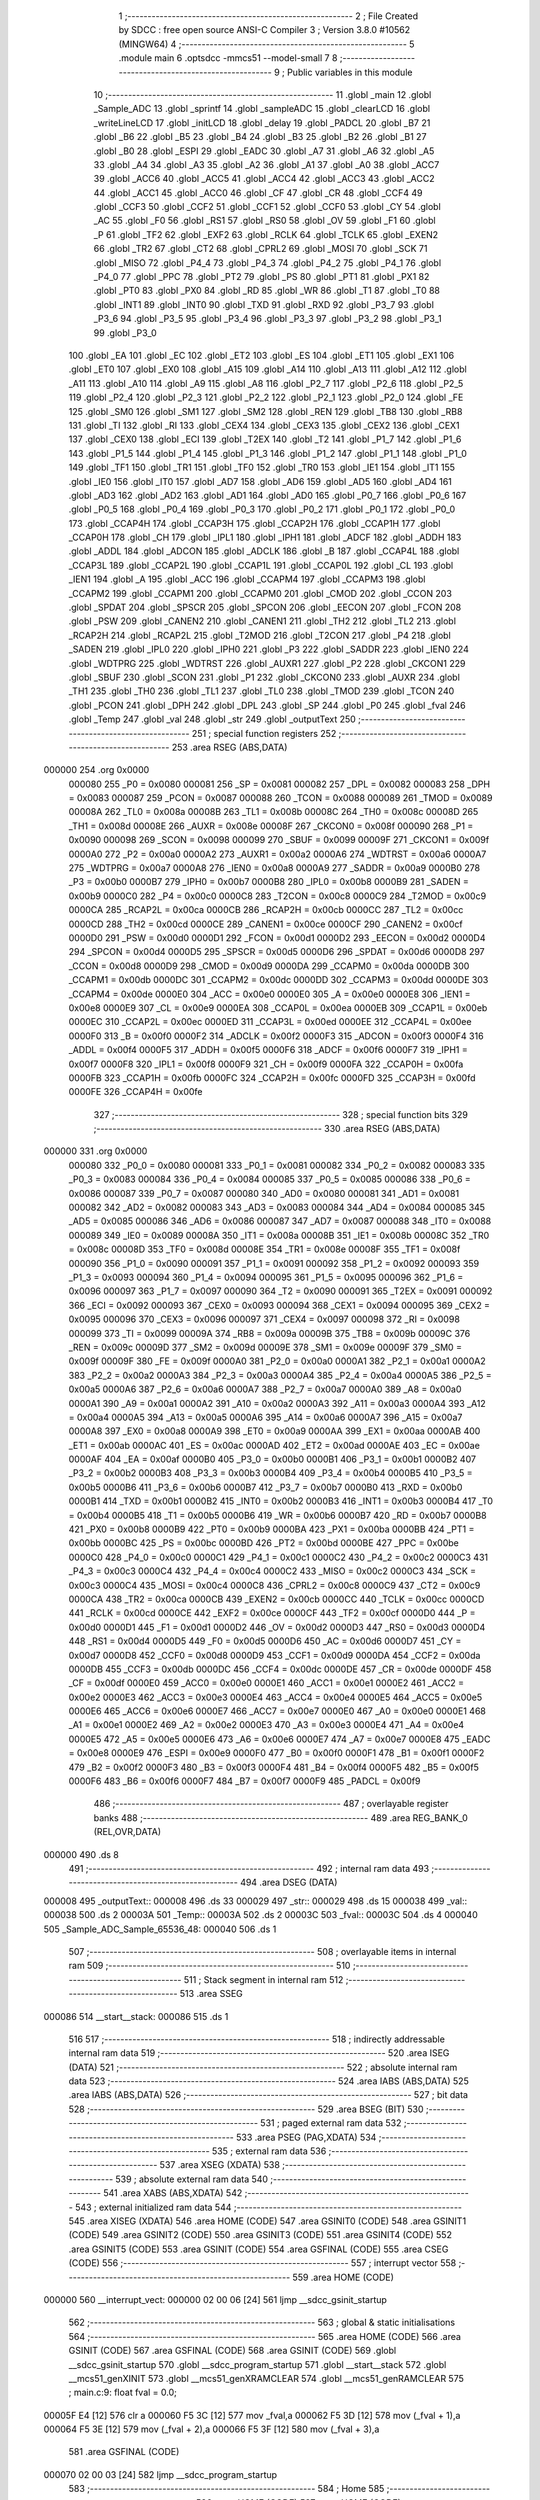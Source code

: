                                      1 ;--------------------------------------------------------
                                      2 ; File Created by SDCC : free open source ANSI-C Compiler
                                      3 ; Version 3.8.0 #10562 (MINGW64)
                                      4 ;--------------------------------------------------------
                                      5 	.module main
                                      6 	.optsdcc -mmcs51 --model-small
                                      7 	
                                      8 ;--------------------------------------------------------
                                      9 ; Public variables in this module
                                     10 ;--------------------------------------------------------
                                     11 	.globl _main
                                     12 	.globl _Sample_ADC
                                     13 	.globl _sprintf
                                     14 	.globl _sampleADC
                                     15 	.globl _clearLCD
                                     16 	.globl _writeLineLCD
                                     17 	.globl _initLCD
                                     18 	.globl _delay
                                     19 	.globl _PADCL
                                     20 	.globl _B7
                                     21 	.globl _B6
                                     22 	.globl _B5
                                     23 	.globl _B4
                                     24 	.globl _B3
                                     25 	.globl _B2
                                     26 	.globl _B1
                                     27 	.globl _B0
                                     28 	.globl _ESPI
                                     29 	.globl _EADC
                                     30 	.globl _A7
                                     31 	.globl _A6
                                     32 	.globl _A5
                                     33 	.globl _A4
                                     34 	.globl _A3
                                     35 	.globl _A2
                                     36 	.globl _A1
                                     37 	.globl _A0
                                     38 	.globl _ACC7
                                     39 	.globl _ACC6
                                     40 	.globl _ACC5
                                     41 	.globl _ACC4
                                     42 	.globl _ACC3
                                     43 	.globl _ACC2
                                     44 	.globl _ACC1
                                     45 	.globl _ACC0
                                     46 	.globl _CF
                                     47 	.globl _CR
                                     48 	.globl _CCF4
                                     49 	.globl _CCF3
                                     50 	.globl _CCF2
                                     51 	.globl _CCF1
                                     52 	.globl _CCF0
                                     53 	.globl _CY
                                     54 	.globl _AC
                                     55 	.globl _F0
                                     56 	.globl _RS1
                                     57 	.globl _RS0
                                     58 	.globl _OV
                                     59 	.globl _F1
                                     60 	.globl _P
                                     61 	.globl _TF2
                                     62 	.globl _EXF2
                                     63 	.globl _RCLK
                                     64 	.globl _TCLK
                                     65 	.globl _EXEN2
                                     66 	.globl _TR2
                                     67 	.globl _CT2
                                     68 	.globl _CPRL2
                                     69 	.globl _MOSI
                                     70 	.globl _SCK
                                     71 	.globl _MISO
                                     72 	.globl _P4_4
                                     73 	.globl _P4_3
                                     74 	.globl _P4_2
                                     75 	.globl _P4_1
                                     76 	.globl _P4_0
                                     77 	.globl _PPC
                                     78 	.globl _PT2
                                     79 	.globl _PS
                                     80 	.globl _PT1
                                     81 	.globl _PX1
                                     82 	.globl _PT0
                                     83 	.globl _PX0
                                     84 	.globl _RD
                                     85 	.globl _WR
                                     86 	.globl _T1
                                     87 	.globl _T0
                                     88 	.globl _INT1
                                     89 	.globl _INT0
                                     90 	.globl _TXD
                                     91 	.globl _RXD
                                     92 	.globl _P3_7
                                     93 	.globl _P3_6
                                     94 	.globl _P3_5
                                     95 	.globl _P3_4
                                     96 	.globl _P3_3
                                     97 	.globl _P3_2
                                     98 	.globl _P3_1
                                     99 	.globl _P3_0
                                    100 	.globl _EA
                                    101 	.globl _EC
                                    102 	.globl _ET2
                                    103 	.globl _ES
                                    104 	.globl _ET1
                                    105 	.globl _EX1
                                    106 	.globl _ET0
                                    107 	.globl _EX0
                                    108 	.globl _A15
                                    109 	.globl _A14
                                    110 	.globl _A13
                                    111 	.globl _A12
                                    112 	.globl _A11
                                    113 	.globl _A10
                                    114 	.globl _A9
                                    115 	.globl _A8
                                    116 	.globl _P2_7
                                    117 	.globl _P2_6
                                    118 	.globl _P2_5
                                    119 	.globl _P2_4
                                    120 	.globl _P2_3
                                    121 	.globl _P2_2
                                    122 	.globl _P2_1
                                    123 	.globl _P2_0
                                    124 	.globl _FE
                                    125 	.globl _SM0
                                    126 	.globl _SM1
                                    127 	.globl _SM2
                                    128 	.globl _REN
                                    129 	.globl _TB8
                                    130 	.globl _RB8
                                    131 	.globl _TI
                                    132 	.globl _RI
                                    133 	.globl _CEX4
                                    134 	.globl _CEX3
                                    135 	.globl _CEX2
                                    136 	.globl _CEX1
                                    137 	.globl _CEX0
                                    138 	.globl _ECI
                                    139 	.globl _T2EX
                                    140 	.globl _T2
                                    141 	.globl _P1_7
                                    142 	.globl _P1_6
                                    143 	.globl _P1_5
                                    144 	.globl _P1_4
                                    145 	.globl _P1_3
                                    146 	.globl _P1_2
                                    147 	.globl _P1_1
                                    148 	.globl _P1_0
                                    149 	.globl _TF1
                                    150 	.globl _TR1
                                    151 	.globl _TF0
                                    152 	.globl _TR0
                                    153 	.globl _IE1
                                    154 	.globl _IT1
                                    155 	.globl _IE0
                                    156 	.globl _IT0
                                    157 	.globl _AD7
                                    158 	.globl _AD6
                                    159 	.globl _AD5
                                    160 	.globl _AD4
                                    161 	.globl _AD3
                                    162 	.globl _AD2
                                    163 	.globl _AD1
                                    164 	.globl _AD0
                                    165 	.globl _P0_7
                                    166 	.globl _P0_6
                                    167 	.globl _P0_5
                                    168 	.globl _P0_4
                                    169 	.globl _P0_3
                                    170 	.globl _P0_2
                                    171 	.globl _P0_1
                                    172 	.globl _P0_0
                                    173 	.globl _CCAP4H
                                    174 	.globl _CCAP3H
                                    175 	.globl _CCAP2H
                                    176 	.globl _CCAP1H
                                    177 	.globl _CCAP0H
                                    178 	.globl _CH
                                    179 	.globl _IPL1
                                    180 	.globl _IPH1
                                    181 	.globl _ADCF
                                    182 	.globl _ADDH
                                    183 	.globl _ADDL
                                    184 	.globl _ADCON
                                    185 	.globl _ADCLK
                                    186 	.globl _B
                                    187 	.globl _CCAP4L
                                    188 	.globl _CCAP3L
                                    189 	.globl _CCAP2L
                                    190 	.globl _CCAP1L
                                    191 	.globl _CCAP0L
                                    192 	.globl _CL
                                    193 	.globl _IEN1
                                    194 	.globl _A
                                    195 	.globl _ACC
                                    196 	.globl _CCAPM4
                                    197 	.globl _CCAPM3
                                    198 	.globl _CCAPM2
                                    199 	.globl _CCAPM1
                                    200 	.globl _CCAPM0
                                    201 	.globl _CMOD
                                    202 	.globl _CCON
                                    203 	.globl _SPDAT
                                    204 	.globl _SPSCR
                                    205 	.globl _SPCON
                                    206 	.globl _EECON
                                    207 	.globl _FCON
                                    208 	.globl _PSW
                                    209 	.globl _CANEN2
                                    210 	.globl _CANEN1
                                    211 	.globl _TH2
                                    212 	.globl _TL2
                                    213 	.globl _RCAP2H
                                    214 	.globl _RCAP2L
                                    215 	.globl _T2MOD
                                    216 	.globl _T2CON
                                    217 	.globl _P4
                                    218 	.globl _SADEN
                                    219 	.globl _IPL0
                                    220 	.globl _IPH0
                                    221 	.globl _P3
                                    222 	.globl _SADDR
                                    223 	.globl _IEN0
                                    224 	.globl _WDTPRG
                                    225 	.globl _WDTRST
                                    226 	.globl _AUXR1
                                    227 	.globl _P2
                                    228 	.globl _CKCON1
                                    229 	.globl _SBUF
                                    230 	.globl _SCON
                                    231 	.globl _P1
                                    232 	.globl _CKCON0
                                    233 	.globl _AUXR
                                    234 	.globl _TH1
                                    235 	.globl _TH0
                                    236 	.globl _TL1
                                    237 	.globl _TL0
                                    238 	.globl _TMOD
                                    239 	.globl _TCON
                                    240 	.globl _PCON
                                    241 	.globl _DPH
                                    242 	.globl _DPL
                                    243 	.globl _SP
                                    244 	.globl _P0
                                    245 	.globl _fval
                                    246 	.globl _Temp
                                    247 	.globl _val
                                    248 	.globl _str
                                    249 	.globl _outputText
                                    250 ;--------------------------------------------------------
                                    251 ; special function registers
                                    252 ;--------------------------------------------------------
                                    253 	.area RSEG    (ABS,DATA)
      000000                        254 	.org 0x0000
                           000080   255 _P0	=	0x0080
                           000081   256 _SP	=	0x0081
                           000082   257 _DPL	=	0x0082
                           000083   258 _DPH	=	0x0083
                           000087   259 _PCON	=	0x0087
                           000088   260 _TCON	=	0x0088
                           000089   261 _TMOD	=	0x0089
                           00008A   262 _TL0	=	0x008a
                           00008B   263 _TL1	=	0x008b
                           00008C   264 _TH0	=	0x008c
                           00008D   265 _TH1	=	0x008d
                           00008E   266 _AUXR	=	0x008e
                           00008F   267 _CKCON0	=	0x008f
                           000090   268 _P1	=	0x0090
                           000098   269 _SCON	=	0x0098
                           000099   270 _SBUF	=	0x0099
                           00009F   271 _CKCON1	=	0x009f
                           0000A0   272 _P2	=	0x00a0
                           0000A2   273 _AUXR1	=	0x00a2
                           0000A6   274 _WDTRST	=	0x00a6
                           0000A7   275 _WDTPRG	=	0x00a7
                           0000A8   276 _IEN0	=	0x00a8
                           0000A9   277 _SADDR	=	0x00a9
                           0000B0   278 _P3	=	0x00b0
                           0000B7   279 _IPH0	=	0x00b7
                           0000B8   280 _IPL0	=	0x00b8
                           0000B9   281 _SADEN	=	0x00b9
                           0000C0   282 _P4	=	0x00c0
                           0000C8   283 _T2CON	=	0x00c8
                           0000C9   284 _T2MOD	=	0x00c9
                           0000CA   285 _RCAP2L	=	0x00ca
                           0000CB   286 _RCAP2H	=	0x00cb
                           0000CC   287 _TL2	=	0x00cc
                           0000CD   288 _TH2	=	0x00cd
                           0000CE   289 _CANEN1	=	0x00ce
                           0000CF   290 _CANEN2	=	0x00cf
                           0000D0   291 _PSW	=	0x00d0
                           0000D1   292 _FCON	=	0x00d1
                           0000D2   293 _EECON	=	0x00d2
                           0000D4   294 _SPCON	=	0x00d4
                           0000D5   295 _SPSCR	=	0x00d5
                           0000D6   296 _SPDAT	=	0x00d6
                           0000D8   297 _CCON	=	0x00d8
                           0000D9   298 _CMOD	=	0x00d9
                           0000DA   299 _CCAPM0	=	0x00da
                           0000DB   300 _CCAPM1	=	0x00db
                           0000DC   301 _CCAPM2	=	0x00dc
                           0000DD   302 _CCAPM3	=	0x00dd
                           0000DE   303 _CCAPM4	=	0x00de
                           0000E0   304 _ACC	=	0x00e0
                           0000E0   305 _A	=	0x00e0
                           0000E8   306 _IEN1	=	0x00e8
                           0000E9   307 _CL	=	0x00e9
                           0000EA   308 _CCAP0L	=	0x00ea
                           0000EB   309 _CCAP1L	=	0x00eb
                           0000EC   310 _CCAP2L	=	0x00ec
                           0000ED   311 _CCAP3L	=	0x00ed
                           0000EE   312 _CCAP4L	=	0x00ee
                           0000F0   313 _B	=	0x00f0
                           0000F2   314 _ADCLK	=	0x00f2
                           0000F3   315 _ADCON	=	0x00f3
                           0000F4   316 _ADDL	=	0x00f4
                           0000F5   317 _ADDH	=	0x00f5
                           0000F6   318 _ADCF	=	0x00f6
                           0000F7   319 _IPH1	=	0x00f7
                           0000F8   320 _IPL1	=	0x00f8
                           0000F9   321 _CH	=	0x00f9
                           0000FA   322 _CCAP0H	=	0x00fa
                           0000FB   323 _CCAP1H	=	0x00fb
                           0000FC   324 _CCAP2H	=	0x00fc
                           0000FD   325 _CCAP3H	=	0x00fd
                           0000FE   326 _CCAP4H	=	0x00fe
                                    327 ;--------------------------------------------------------
                                    328 ; special function bits
                                    329 ;--------------------------------------------------------
                                    330 	.area RSEG    (ABS,DATA)
      000000                        331 	.org 0x0000
                           000080   332 _P0_0	=	0x0080
                           000081   333 _P0_1	=	0x0081
                           000082   334 _P0_2	=	0x0082
                           000083   335 _P0_3	=	0x0083
                           000084   336 _P0_4	=	0x0084
                           000085   337 _P0_5	=	0x0085
                           000086   338 _P0_6	=	0x0086
                           000087   339 _P0_7	=	0x0087
                           000080   340 _AD0	=	0x0080
                           000081   341 _AD1	=	0x0081
                           000082   342 _AD2	=	0x0082
                           000083   343 _AD3	=	0x0083
                           000084   344 _AD4	=	0x0084
                           000085   345 _AD5	=	0x0085
                           000086   346 _AD6	=	0x0086
                           000087   347 _AD7	=	0x0087
                           000088   348 _IT0	=	0x0088
                           000089   349 _IE0	=	0x0089
                           00008A   350 _IT1	=	0x008a
                           00008B   351 _IE1	=	0x008b
                           00008C   352 _TR0	=	0x008c
                           00008D   353 _TF0	=	0x008d
                           00008E   354 _TR1	=	0x008e
                           00008F   355 _TF1	=	0x008f
                           000090   356 _P1_0	=	0x0090
                           000091   357 _P1_1	=	0x0091
                           000092   358 _P1_2	=	0x0092
                           000093   359 _P1_3	=	0x0093
                           000094   360 _P1_4	=	0x0094
                           000095   361 _P1_5	=	0x0095
                           000096   362 _P1_6	=	0x0096
                           000097   363 _P1_7	=	0x0097
                           000090   364 _T2	=	0x0090
                           000091   365 _T2EX	=	0x0091
                           000092   366 _ECI	=	0x0092
                           000093   367 _CEX0	=	0x0093
                           000094   368 _CEX1	=	0x0094
                           000095   369 _CEX2	=	0x0095
                           000096   370 _CEX3	=	0x0096
                           000097   371 _CEX4	=	0x0097
                           000098   372 _RI	=	0x0098
                           000099   373 _TI	=	0x0099
                           00009A   374 _RB8	=	0x009a
                           00009B   375 _TB8	=	0x009b
                           00009C   376 _REN	=	0x009c
                           00009D   377 _SM2	=	0x009d
                           00009E   378 _SM1	=	0x009e
                           00009F   379 _SM0	=	0x009f
                           00009F   380 _FE	=	0x009f
                           0000A0   381 _P2_0	=	0x00a0
                           0000A1   382 _P2_1	=	0x00a1
                           0000A2   383 _P2_2	=	0x00a2
                           0000A3   384 _P2_3	=	0x00a3
                           0000A4   385 _P2_4	=	0x00a4
                           0000A5   386 _P2_5	=	0x00a5
                           0000A6   387 _P2_6	=	0x00a6
                           0000A7   388 _P2_7	=	0x00a7
                           0000A0   389 _A8	=	0x00a0
                           0000A1   390 _A9	=	0x00a1
                           0000A2   391 _A10	=	0x00a2
                           0000A3   392 _A11	=	0x00a3
                           0000A4   393 _A12	=	0x00a4
                           0000A5   394 _A13	=	0x00a5
                           0000A6   395 _A14	=	0x00a6
                           0000A7   396 _A15	=	0x00a7
                           0000A8   397 _EX0	=	0x00a8
                           0000A9   398 _ET0	=	0x00a9
                           0000AA   399 _EX1	=	0x00aa
                           0000AB   400 _ET1	=	0x00ab
                           0000AC   401 _ES	=	0x00ac
                           0000AD   402 _ET2	=	0x00ad
                           0000AE   403 _EC	=	0x00ae
                           0000AF   404 _EA	=	0x00af
                           0000B0   405 _P3_0	=	0x00b0
                           0000B1   406 _P3_1	=	0x00b1
                           0000B2   407 _P3_2	=	0x00b2
                           0000B3   408 _P3_3	=	0x00b3
                           0000B4   409 _P3_4	=	0x00b4
                           0000B5   410 _P3_5	=	0x00b5
                           0000B6   411 _P3_6	=	0x00b6
                           0000B7   412 _P3_7	=	0x00b7
                           0000B0   413 _RXD	=	0x00b0
                           0000B1   414 _TXD	=	0x00b1
                           0000B2   415 _INT0	=	0x00b2
                           0000B3   416 _INT1	=	0x00b3
                           0000B4   417 _T0	=	0x00b4
                           0000B5   418 _T1	=	0x00b5
                           0000B6   419 _WR	=	0x00b6
                           0000B7   420 _RD	=	0x00b7
                           0000B8   421 _PX0	=	0x00b8
                           0000B9   422 _PT0	=	0x00b9
                           0000BA   423 _PX1	=	0x00ba
                           0000BB   424 _PT1	=	0x00bb
                           0000BC   425 _PS	=	0x00bc
                           0000BD   426 _PT2	=	0x00bd
                           0000BE   427 _PPC	=	0x00be
                           0000C0   428 _P4_0	=	0x00c0
                           0000C1   429 _P4_1	=	0x00c1
                           0000C2   430 _P4_2	=	0x00c2
                           0000C3   431 _P4_3	=	0x00c3
                           0000C4   432 _P4_4	=	0x00c4
                           0000C2   433 _MISO	=	0x00c2
                           0000C3   434 _SCK	=	0x00c3
                           0000C4   435 _MOSI	=	0x00c4
                           0000C8   436 _CPRL2	=	0x00c8
                           0000C9   437 _CT2	=	0x00c9
                           0000CA   438 _TR2	=	0x00ca
                           0000CB   439 _EXEN2	=	0x00cb
                           0000CC   440 _TCLK	=	0x00cc
                           0000CD   441 _RCLK	=	0x00cd
                           0000CE   442 _EXF2	=	0x00ce
                           0000CF   443 _TF2	=	0x00cf
                           0000D0   444 _P	=	0x00d0
                           0000D1   445 _F1	=	0x00d1
                           0000D2   446 _OV	=	0x00d2
                           0000D3   447 _RS0	=	0x00d3
                           0000D4   448 _RS1	=	0x00d4
                           0000D5   449 _F0	=	0x00d5
                           0000D6   450 _AC	=	0x00d6
                           0000D7   451 _CY	=	0x00d7
                           0000D8   452 _CCF0	=	0x00d8
                           0000D9   453 _CCF1	=	0x00d9
                           0000DA   454 _CCF2	=	0x00da
                           0000DB   455 _CCF3	=	0x00db
                           0000DC   456 _CCF4	=	0x00dc
                           0000DE   457 _CR	=	0x00de
                           0000DF   458 _CF	=	0x00df
                           0000E0   459 _ACC0	=	0x00e0
                           0000E1   460 _ACC1	=	0x00e1
                           0000E2   461 _ACC2	=	0x00e2
                           0000E3   462 _ACC3	=	0x00e3
                           0000E4   463 _ACC4	=	0x00e4
                           0000E5   464 _ACC5	=	0x00e5
                           0000E6   465 _ACC6	=	0x00e6
                           0000E7   466 _ACC7	=	0x00e7
                           0000E0   467 _A0	=	0x00e0
                           0000E1   468 _A1	=	0x00e1
                           0000E2   469 _A2	=	0x00e2
                           0000E3   470 _A3	=	0x00e3
                           0000E4   471 _A4	=	0x00e4
                           0000E5   472 _A5	=	0x00e5
                           0000E6   473 _A6	=	0x00e6
                           0000E7   474 _A7	=	0x00e7
                           0000E8   475 _EADC	=	0x00e8
                           0000E9   476 _ESPI	=	0x00e9
                           0000F0   477 _B0	=	0x00f0
                           0000F1   478 _B1	=	0x00f1
                           0000F2   479 _B2	=	0x00f2
                           0000F3   480 _B3	=	0x00f3
                           0000F4   481 _B4	=	0x00f4
                           0000F5   482 _B5	=	0x00f5
                           0000F6   483 _B6	=	0x00f6
                           0000F7   484 _B7	=	0x00f7
                           0000F9   485 _PADCL	=	0x00f9
                                    486 ;--------------------------------------------------------
                                    487 ; overlayable register banks
                                    488 ;--------------------------------------------------------
                                    489 	.area REG_BANK_0	(REL,OVR,DATA)
      000000                        490 	.ds 8
                                    491 ;--------------------------------------------------------
                                    492 ; internal ram data
                                    493 ;--------------------------------------------------------
                                    494 	.area DSEG    (DATA)
      000008                        495 _outputText::
      000008                        496 	.ds 33
      000029                        497 _str::
      000029                        498 	.ds 15
      000038                        499 _val::
      000038                        500 	.ds 2
      00003A                        501 _Temp::
      00003A                        502 	.ds 2
      00003C                        503 _fval::
      00003C                        504 	.ds 4
      000040                        505 _Sample_ADC_Sample_65536_48:
      000040                        506 	.ds 1
                                    507 ;--------------------------------------------------------
                                    508 ; overlayable items in internal ram 
                                    509 ;--------------------------------------------------------
                                    510 ;--------------------------------------------------------
                                    511 ; Stack segment in internal ram 
                                    512 ;--------------------------------------------------------
                                    513 	.area	SSEG
      000086                        514 __start__stack:
      000086                        515 	.ds	1
                                    516 
                                    517 ;--------------------------------------------------------
                                    518 ; indirectly addressable internal ram data
                                    519 ;--------------------------------------------------------
                                    520 	.area ISEG    (DATA)
                                    521 ;--------------------------------------------------------
                                    522 ; absolute internal ram data
                                    523 ;--------------------------------------------------------
                                    524 	.area IABS    (ABS,DATA)
                                    525 	.area IABS    (ABS,DATA)
                                    526 ;--------------------------------------------------------
                                    527 ; bit data
                                    528 ;--------------------------------------------------------
                                    529 	.area BSEG    (BIT)
                                    530 ;--------------------------------------------------------
                                    531 ; paged external ram data
                                    532 ;--------------------------------------------------------
                                    533 	.area PSEG    (PAG,XDATA)
                                    534 ;--------------------------------------------------------
                                    535 ; external ram data
                                    536 ;--------------------------------------------------------
                                    537 	.area XSEG    (XDATA)
                                    538 ;--------------------------------------------------------
                                    539 ; absolute external ram data
                                    540 ;--------------------------------------------------------
                                    541 	.area XABS    (ABS,XDATA)
                                    542 ;--------------------------------------------------------
                                    543 ; external initialized ram data
                                    544 ;--------------------------------------------------------
                                    545 	.area XISEG   (XDATA)
                                    546 	.area HOME    (CODE)
                                    547 	.area GSINIT0 (CODE)
                                    548 	.area GSINIT1 (CODE)
                                    549 	.area GSINIT2 (CODE)
                                    550 	.area GSINIT3 (CODE)
                                    551 	.area GSINIT4 (CODE)
                                    552 	.area GSINIT5 (CODE)
                                    553 	.area GSINIT  (CODE)
                                    554 	.area GSFINAL (CODE)
                                    555 	.area CSEG    (CODE)
                                    556 ;--------------------------------------------------------
                                    557 ; interrupt vector 
                                    558 ;--------------------------------------------------------
                                    559 	.area HOME    (CODE)
      000000                        560 __interrupt_vect:
      000000 02 00 06         [24]  561 	ljmp	__sdcc_gsinit_startup
                                    562 ;--------------------------------------------------------
                                    563 ; global & static initialisations
                                    564 ;--------------------------------------------------------
                                    565 	.area HOME    (CODE)
                                    566 	.area GSINIT  (CODE)
                                    567 	.area GSFINAL (CODE)
                                    568 	.area GSINIT  (CODE)
                                    569 	.globl __sdcc_gsinit_startup
                                    570 	.globl __sdcc_program_startup
                                    571 	.globl __start__stack
                                    572 	.globl __mcs51_genXINIT
                                    573 	.globl __mcs51_genXRAMCLEAR
                                    574 	.globl __mcs51_genRAMCLEAR
                                    575 ;	main.c:9: float fval = 0.0;
      00005F E4               [12]  576 	clr	a
      000060 F5 3C            [12]  577 	mov	_fval,a
      000062 F5 3D            [12]  578 	mov	(_fval + 1),a
      000064 F5 3E            [12]  579 	mov	(_fval + 2),a
      000066 F5 3F            [12]  580 	mov	(_fval + 3),a
                                    581 	.area GSFINAL (CODE)
      000070 02 00 03         [24]  582 	ljmp	__sdcc_program_startup
                                    583 ;--------------------------------------------------------
                                    584 ; Home
                                    585 ;--------------------------------------------------------
                                    586 	.area HOME    (CODE)
                                    587 	.area HOME    (CODE)
      000003                        588 __sdcc_program_startup:
      000003 02 00 A9         [24]  589 	ljmp	_main
                                    590 ;	return from main will return to caller
                                    591 ;--------------------------------------------------------
                                    592 ; code
                                    593 ;--------------------------------------------------------
                                    594 	.area CSEG    (CODE)
                                    595 ;------------------------------------------------------------
                                    596 ;Allocation info for local variables in function 'Sample_ADC'
                                    597 ;------------------------------------------------------------
                                    598 ;Sample                    Allocated with name '_Sample_ADC_Sample_65536_48'
                                    599 ;------------------------------------------------------------
                                    600 ;	main.c:10: unsigned char Sample_ADC()
                                    601 ;	-----------------------------------------
                                    602 ;	 function Sample_ADC
                                    603 ;	-----------------------------------------
      000073                        604 _Sample_ADC:
                           000007   605 	ar7 = 0x07
                           000006   606 	ar6 = 0x06
                           000005   607 	ar5 = 0x05
                           000004   608 	ar4 = 0x04
                           000003   609 	ar3 = 0x03
                           000002   610 	ar2 = 0x02
                           000001   611 	ar1 = 0x01
                           000000   612 	ar0 = 0x00
                                    613 ;	main.c:13: ADCF = 0x01;
      000073 75 F6 01         [24]  614 	mov	_ADCF,#0x01
                                    615 ;	main.c:14: ADCON = 0x20;//enable the adc
      000076 75 F3 20         [24]  616 	mov	_ADCON,#0x20
                                    617 ;	main.c:15: ADCON &= 0xF8;
      000079 53 F3 F8         [24]  618 	anl	_ADCON,#0xf8
                                    619 ;	main.c:16: ADCON |= 0x00;
      00007C AE F3            [24]  620 	mov	r6,_ADCON
      00007E 8E F3            [24]  621 	mov	_ADCON,r6
                                    622 ;	main.c:17: ADCON |= 0x08;
      000080 AE F3            [24]  623 	mov	r6,_ADCON
      000082 7F 00            [12]  624 	mov	r7,#0x00
      000084 43 06 08         [24]  625 	orl	ar6,#0x08
      000087 8E F3            [24]  626 	mov	_ADCON,r6
                                    627 ;	main.c:19: while ((ADCON & 0x10) != 0x10)
      000089                        628 00101$:
      000089 AE F3            [24]  629 	mov	r6,_ADCON
      00008B 53 06 10         [24]  630 	anl	ar6,#0x10
      00008E 7F 00            [12]  631 	mov	r7,#0x00
      000090 BE 10 F6         [24]  632 	cjne	r6,#0x10,00101$
      000093 BF 00 F3         [24]  633 	cjne	r7,#0x00,00101$
                                    634 ;	main.c:21: ADCON &= 0xEF;
      000096 53 F3 EF         [24]  635 	anl	_ADCON,#0xef
                                    636 ;	main.c:22: Sample = (ADDH<<2)+(ADDL);
      000099 E5 F5            [12]  637 	mov	a,_ADDH
      00009B 25 E0            [12]  638 	add	a,acc
      00009D 25 E0            [12]  639 	add	a,acc
      00009F FF               [12]  640 	mov	r7,a
      0000A0 E5 F4            [12]  641 	mov	a,_ADDL
      0000A2 2F               [12]  642 	add	a,r7
      0000A3 F5 40            [12]  643 	mov	_Sample_ADC_Sample_65536_48,a
                                    644 ;	main.c:23: return Sample;
      0000A5 85 40 82         [24]  645 	mov	dpl,_Sample_ADC_Sample_65536_48
                                    646 ;	main.c:24: }
      0000A8 22               [24]  647 	ret
                                    648 ;------------------------------------------------------------
                                    649 ;Allocation info for local variables in function 'main'
                                    650 ;------------------------------------------------------------
                                    651 ;vref                      Allocated to registers r4 r5 r6 r7 
                                    652 ;R1                        Allocated to registers r4 r5 r6 r7 
                                    653 ;------------------------------------------------------------
                                    654 ;	main.c:26: void main(void)
                                    655 ;	-----------------------------------------
                                    656 ;	 function main
                                    657 ;	-----------------------------------------
      0000A9                        658 _main:
                                    659 ;	main.c:30: initLCD();
      0000A9 12 04 BE         [24]  660 	lcall	_initLCD
                                    661 ;	main.c:33: while (1) 
      0000AC                        662 00105$:
                                    663 ;	main.c:35: clearLCD();
      0000AC 12 05 CB         [24]  664 	lcall	_clearLCD
                                    665 ;	main.c:37: val = sampleADC();
      0000AF 12 06 87         [24]  666 	lcall	_sampleADC
                                    667 ;	main.c:38: fval = (float)val;
      0000B2 85 82 38         [24]  668 	mov	_val,dpl
      0000B5 85 83 39         [24]  669 	mov  (_val + 1),dph
      0000B8 12 07 CA         [24]  670 	lcall	___sint2fs
      0000BB 85 82 3C         [24]  671 	mov	_fval,dpl
      0000BE 85 83 3D         [24]  672 	mov	(_fval + 1),dph
      0000C1 85 F0 3E         [24]  673 	mov	(_fval + 2),b
      0000C4 F5 3F            [12]  674 	mov	(_fval + 3),a
                                    675 ;	main.c:40: float vref = fval*0.003;
      0000C6 C0 3C            [24]  676 	push	_fval
      0000C8 C0 3D            [24]  677 	push	(_fval + 1)
      0000CA C0 3E            [24]  678 	push	(_fval + 2)
      0000CC C0 3F            [24]  679 	push	(_fval + 3)
      0000CE 90 9B A6         [24]  680 	mov	dptr,#0x9ba6
      0000D1 75 F0 44         [24]  681 	mov	b,#0x44
      0000D4 74 3B            [12]  682 	mov	a,#0x3b
      0000D6 12 02 4F         [24]  683 	lcall	___fsmul
      0000D9 AC 82            [24]  684 	mov	r4,dpl
      0000DB AD 83            [24]  685 	mov	r5,dph
      0000DD AE F0            [24]  686 	mov	r6,b
      0000DF FF               [12]  687 	mov	r7,a
      0000E0 E5 81            [12]  688 	mov	a,sp
      0000E2 24 FC            [12]  689 	add	a,#0xfc
      0000E4 F5 81            [12]  690 	mov	sp,a
                                    691 ;	main.c:41: float R1 = 12000*(3.3/vref)-12000;
      0000E6 C0 04            [24]  692 	push	ar4
      0000E8 C0 05            [24]  693 	push	ar5
      0000EA C0 06            [24]  694 	push	ar6
      0000EC C0 07            [24]  695 	push	ar7
      0000EE 90 33 33         [24]  696 	mov	dptr,#0x3333
      0000F1 75 F0 53         [24]  697 	mov	b,#0x53
      0000F4 74 40            [12]  698 	mov	a,#0x40
      0000F6 12 0F ED         [24]  699 	lcall	___fsdiv
      0000F9 AC 82            [24]  700 	mov	r4,dpl
      0000FB AD 83            [24]  701 	mov	r5,dph
      0000FD AE F0            [24]  702 	mov	r6,b
      0000FF FF               [12]  703 	mov	r7,a
      000100 E5 81            [12]  704 	mov	a,sp
      000102 24 FC            [12]  705 	add	a,#0xfc
      000104 F5 81            [12]  706 	mov	sp,a
      000106 C0 04            [24]  707 	push	ar4
      000108 C0 05            [24]  708 	push	ar5
      00010A C0 06            [24]  709 	push	ar6
      00010C C0 07            [24]  710 	push	ar7
      00010E 90 80 00         [24]  711 	mov	dptr,#0x8000
      000111 75 F0 3B         [24]  712 	mov	b,#0x3b
      000114 74 46            [12]  713 	mov	a,#0x46
      000116 12 02 4F         [24]  714 	lcall	___fsmul
      000119 AC 82            [24]  715 	mov	r4,dpl
      00011B AD 83            [24]  716 	mov	r5,dph
      00011D AE F0            [24]  717 	mov	r6,b
      00011F FF               [12]  718 	mov	r7,a
      000120 E5 81            [12]  719 	mov	a,sp
      000122 24 FC            [12]  720 	add	a,#0xfc
      000124 F5 81            [12]  721 	mov	sp,a
      000126 E4               [12]  722 	clr	a
      000127 C0 E0            [24]  723 	push	acc
      000129 74 80            [12]  724 	mov	a,#0x80
      00012B C0 E0            [24]  725 	push	acc
      00012D 74 3B            [12]  726 	mov	a,#0x3b
      00012F C0 E0            [24]  727 	push	acc
      000131 74 46            [12]  728 	mov	a,#0x46
      000133 C0 E0            [24]  729 	push	acc
      000135 8C 82            [24]  730 	mov	dpl,r4
      000137 8D 83            [24]  731 	mov	dph,r5
      000139 8E F0            [24]  732 	mov	b,r6
      00013B EF               [12]  733 	mov	a,r7
      00013C 12 02 44         [24]  734 	lcall	___fssub
      00013F AC 82            [24]  735 	mov	r4,dpl
      000141 AD 83            [24]  736 	mov	r5,dph
      000143 AE F0            [24]  737 	mov	r6,b
      000145 FF               [12]  738 	mov	r7,a
      000146 E5 81            [12]  739 	mov	a,sp
      000148 24 FC            [12]  740 	add	a,#0xfc
      00014A F5 81            [12]  741 	mov	sp,a
                                    742 ;	main.c:43: if(val > 680){
      00014C C3               [12]  743 	clr	c
      00014D 74 A8            [12]  744 	mov	a,#0xa8
      00014F 95 38            [12]  745 	subb	a,_val
      000151 74 82            [12]  746 	mov	a,#(0x02 ^ 0x80)
      000153 85 39 F0         [24]  747 	mov	b,(_val + 1)
      000156 63 F0 80         [24]  748 	xrl	b,#0x80
      000159 95 F0            [12]  749 	subb	a,b
      00015B 50 59            [24]  750 	jnc	00102$
                                    751 ;	main.c:44: Temp = (-0.0086*R1)+80.516;
      00015D C0 04            [24]  752 	push	ar4
      00015F C0 05            [24]  753 	push	ar5
      000161 C0 06            [24]  754 	push	ar6
      000163 C0 07            [24]  755 	push	ar7
      000165 90 E7 04         [24]  756 	mov	dptr,#0xe704
      000168 75 F0 0C         [24]  757 	mov	b,#0x0c
      00016B 74 BC            [12]  758 	mov	a,#0xbc
      00016D 12 02 4F         [24]  759 	lcall	___fsmul
      000170 A8 82            [24]  760 	mov	r0,dpl
      000172 A9 83            [24]  761 	mov	r1,dph
      000174 AA F0            [24]  762 	mov	r2,b
      000176 FB               [12]  763 	mov	r3,a
      000177 E5 81            [12]  764 	mov	a,sp
      000179 24 FC            [12]  765 	add	a,#0xfc
      00017B F5 81            [12]  766 	mov	sp,a
      00017D 74 31            [12]  767 	mov	a,#0x31
      00017F C0 E0            [24]  768 	push	acc
      000181 74 08            [12]  769 	mov	a,#0x08
      000183 C0 E0            [24]  770 	push	acc
      000185 74 A1            [12]  771 	mov	a,#0xa1
      000187 C0 E0            [24]  772 	push	acc
      000189 74 42            [12]  773 	mov	a,#0x42
      00018B C0 E0            [24]  774 	push	acc
      00018D 88 82            [24]  775 	mov	dpl,r0
      00018F 89 83            [24]  776 	mov	dph,r1
      000191 8A F0            [24]  777 	mov	b,r2
      000193 EB               [12]  778 	mov	a,r3
      000194 12 03 53         [24]  779 	lcall	___fsadd
      000197 A8 82            [24]  780 	mov	r0,dpl
      000199 A9 83            [24]  781 	mov	r1,dph
      00019B AA F0            [24]  782 	mov	r2,b
      00019D FB               [12]  783 	mov	r3,a
      00019E E5 81            [12]  784 	mov	a,sp
      0001A0 24 FC            [12]  785 	add	a,#0xfc
      0001A2 F5 81            [12]  786 	mov	sp,a
      0001A4 88 82            [24]  787 	mov	dpl,r0
      0001A6 89 83            [24]  788 	mov	dph,r1
      0001A8 8A F0            [24]  789 	mov	b,r2
      0001AA EB               [12]  790 	mov	a,r3
      0001AB 12 07 D7         [24]  791 	lcall	___fs2sint
      0001AE 85 82 3A         [24]  792 	mov	_Temp,dpl
      0001B1 85 83 3B         [24]  793 	mov	(_Temp + 1),dph
      0001B4 80 57            [24]  794 	sjmp	00103$
      0001B6                        795 00102$:
                                    796 ;	main.c:48: Temp = (-0.0015*R1)+38.259;
      0001B6 C0 04            [24]  797 	push	ar4
      0001B8 C0 05            [24]  798 	push	ar5
      0001BA C0 06            [24]  799 	push	ar6
      0001BC C0 07            [24]  800 	push	ar7
      0001BE 90 9B A6         [24]  801 	mov	dptr,#0x9ba6
      0001C1 75 F0 C4         [24]  802 	mov	b,#0xc4
      0001C4 74 BA            [12]  803 	mov	a,#0xba
      0001C6 12 02 4F         [24]  804 	lcall	___fsmul
      0001C9 AC 82            [24]  805 	mov	r4,dpl
      0001CB AD 83            [24]  806 	mov	r5,dph
      0001CD AE F0            [24]  807 	mov	r6,b
      0001CF FF               [12]  808 	mov	r7,a
      0001D0 E5 81            [12]  809 	mov	a,sp
      0001D2 24 FC            [12]  810 	add	a,#0xfc
      0001D4 F5 81            [12]  811 	mov	sp,a
      0001D6 74 37            [12]  812 	mov	a,#0x37
      0001D8 C0 E0            [24]  813 	push	acc
      0001DA 74 09            [12]  814 	mov	a,#0x09
      0001DC C0 E0            [24]  815 	push	acc
      0001DE 74 19            [12]  816 	mov	a,#0x19
      0001E0 C0 E0            [24]  817 	push	acc
      0001E2 74 42            [12]  818 	mov	a,#0x42
      0001E4 C0 E0            [24]  819 	push	acc
      0001E6 8C 82            [24]  820 	mov	dpl,r4
      0001E8 8D 83            [24]  821 	mov	dph,r5
      0001EA 8E F0            [24]  822 	mov	b,r6
      0001EC EF               [12]  823 	mov	a,r7
      0001ED 12 03 53         [24]  824 	lcall	___fsadd
      0001F0 AC 82            [24]  825 	mov	r4,dpl
      0001F2 AD 83            [24]  826 	mov	r5,dph
      0001F4 AE F0            [24]  827 	mov	r6,b
      0001F6 FF               [12]  828 	mov	r7,a
      0001F7 E5 81            [12]  829 	mov	a,sp
      0001F9 24 FC            [12]  830 	add	a,#0xfc
      0001FB F5 81            [12]  831 	mov	sp,a
      0001FD 8C 82            [24]  832 	mov	dpl,r4
      0001FF 8D 83            [24]  833 	mov	dph,r5
      000201 8E F0            [24]  834 	mov	b,r6
      000203 EF               [12]  835 	mov	a,r7
      000204 12 07 D7         [24]  836 	lcall	___fs2sint
      000207 85 82 3A         [24]  837 	mov	_Temp,dpl
      00020A 85 83 3B         [24]  838 	mov	(_Temp + 1),dph
      00020D                        839 00103$:
                                    840 ;	main.c:51: sprintf(outputText,"Temp = %i", Temp);
      00020D C0 3A            [24]  841 	push	_Temp
      00020F C0 3B            [24]  842 	push	(_Temp + 1)
      000211 74 7F            [12]  843 	mov	a,#___str_0
      000213 C0 E0            [24]  844 	push	acc
      000215 74 12            [12]  845 	mov	a,#(___str_0 >> 8)
      000217 C0 E0            [24]  846 	push	acc
      000219 74 80            [12]  847 	mov	a,#0x80
      00021B C0 E0            [24]  848 	push	acc
      00021D 74 08            [12]  849 	mov	a,#_outputText
      00021F C0 E0            [24]  850 	push	acc
      000221 74 00            [12]  851 	mov	a,#(_outputText >> 8)
      000223 C0 E0            [24]  852 	push	acc
      000225 74 40            [12]  853 	mov	a,#0x40
      000227 C0 E0            [24]  854 	push	acc
      000229 12 04 59         [24]  855 	lcall	_sprintf
      00022C E5 81            [12]  856 	mov	a,sp
      00022E 24 F8            [12]  857 	add	a,#0xf8
      000230 F5 81            [12]  858 	mov	sp,a
                                    859 ;	main.c:52: writeLineLCD(outputText);
      000232 90 00 08         [24]  860 	mov	dptr,#_outputText
      000235 75 F0 40         [24]  861 	mov	b,#0x40
      000238 12 05 93         [24]  862 	lcall	_writeLineLCD
                                    863 ;	main.c:53: delay(30000);
      00023B 90 75 30         [24]  864 	mov	dptr,#0x7530
      00023E 12 04 A7         [24]  865 	lcall	_delay
                                    866 ;	main.c:55: }
      000241 02 00 AC         [24]  867 	ljmp	00105$
                                    868 	.area CSEG    (CODE)
                                    869 	.area CONST   (CODE)
      00127F                        870 ___str_0:
      00127F 54 65 6D 70 20 3D 20   871 	.ascii "Temp = %i"
             25 69
      001288 00                     872 	.db 0x00
                                    873 	.area XINIT   (CODE)
                                    874 	.area CABS    (ABS,CODE)
